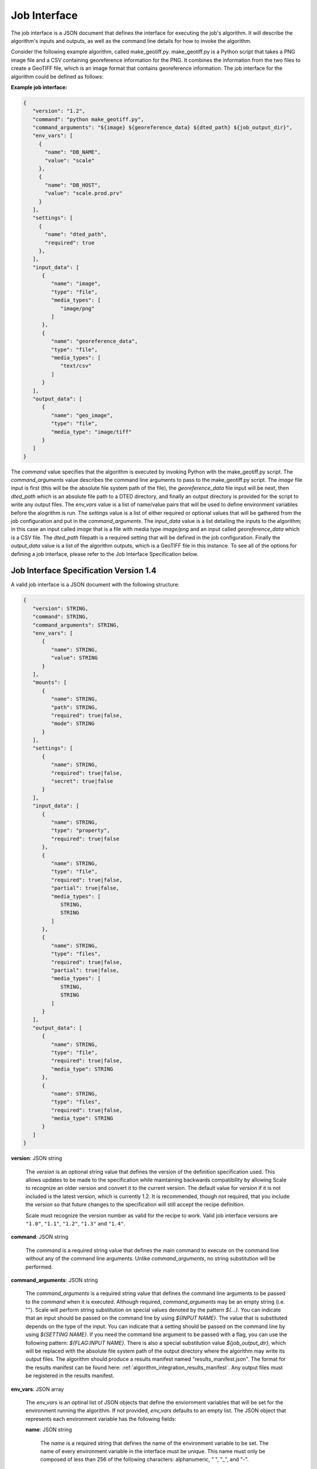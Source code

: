
.. _architecture_jobs_interface:

Job Interface
=============

The job interface is a JSON document that defines the interface for executing
the job's algorithm. It will describe the algorithm's inputs and outputs, as
well as the command line details for how to invoke the algorithm.

Consider the following example algorithm, called make_geotiff.py.
make_geotiff.py is a Python script that takes a PNG image file and a CSV
containing georeference information for the PNG. It combines the information
from the two files to create a GeoTIFF file, which is an image format that
contains georeference information. The job interface for the algorithm could be
defined as follows:

**Example job interface:**

.. code-block:: javascript

   {
      "version": "1.2",
      "command": "python make_geotiff.py",
      "command_arguments": "${image} ${georeference_data} ${dted_path} ${job_output_dir}",
      "env_vars": [
        {
          "name": "DB_NAME",
          "value": "scale"
        },
        {
          "name": "DB_HOST",
          "value": "scale.prod.prv"
        }
      ],
      "settings": [
        {
          "name": "dted_path",
          "required": true
        },
      ],
      "input_data": [
         {
            "name": "image",
            "type": "file",
            "media_types": [
               "image/png"
            ]
         },
         {
            "name": "georeference_data",
            "type": "file",
            "media_types": [
               "text/csv"
            ]
         }
      ],
      "output_data": [
         {
            "name": "geo_image",
            "type": "file",
            "media_type": "image/tiff"
         }
      ]
   }

The *command* value specifies that the algorithm is executed by invoking Python with the make_geotiff.py script. The
*command_arguments* value describes the command line arguments to pass to the make_geotiff.py script. The *image* file
input is first (this will be the absolute file system path of the file), the *georeference_data* file input will be
next, then *dted_path* which is an absolute file path to a DTED directory, and finally an output directory is provided
for the script to write any output files. The *env_vars* value is a list of name/value pairs that will be used to define
environment variables before the alogrithm is run. The *settings* value is a list of either required or optional values
that will be gathered from the job configuration and put in the *command_arguments*. The *input_data* value is a list
detailing the inputs to the algorithm; in this case an input called *image* that is a file with media type *image/png*
and an input called *georeference_data* which is a CSV file. The *dted_path* filepath is a required setting that will be
defined in the job configuration. Finally the *output_data* value is a list of the algorithm outputs, which is a GeoTIFF
file in this instance. To see all of the options for defining a job interface, please refer to the Job Interface
Specification below.

.. _architecture_jobs_interface_spec:

Job Interface Specification Version 1.4
---------------------------------------

A valid job interface is a JSON document with the following structure:

.. code-block:: javascript

   {
      "version": STRING,
      "command": STRING,
      "command_arguments": STRING,
      "env_vars": [
         {
            "name": STRING,
            "value": STRING
         }
      ],
      "mounts": [
         {
            "name": STRING,
            "path": STRING,
            "required": true|false,
            "mode": STRING
         }
      ],
      "settings": [
         {
            "name": STRING,
            "required": true|false,
            "secret": true|false
         }
      ],
      "input_data": [
         {
            "name": STRING,
            "type": "property",
            "required": true|false
         },
         {
            "name": STRING,
            "type": "file",
            "required": true|false,
            "partial": true|false,
            "media_types": [
               STRING,
               STRING
            ]
         },
         {
            "name": STRING,
            "type": "files",
            "required": true|false,
            "partial": true|false,
            "media_types": [
               STRING,
               STRING
            ]
         }
      ],
      "output_data": [
         {
            "name": STRING,
            "type": "file",
            "required": true|false,
            "media_type": STRING
         },
         {
            "name": STRING,
            "type": "files",
            "required": true|false,
            "media_type": STRING
         }
      ]
   }

**version**: JSON string

    The *version* is an optional string value that defines the version of the definition specification used. This allows
    updates to be made to the specification while maintaining backwards compatibility by allowing Scale to recognize an
    older version and convert it to the current version. The default value for *version* if it is not included is the
    latest version, which is currently 1.2. It is recommended, though not required, that you include the *version* so
    that future changes to the specification will still accept the recipe definition.

    Scale must recognize the version number as valid for the recipe to work. Valid job interface versions are ``"1.0"``,
    ``"1.1"``, ``"1.2"``, ``"1.3"`` and ``"1.4"``.

**command**: JSON string

    The *command* is a required string value that defines the main command to execute on the command line without any of
    the command line arguments. Unlike *command_arguments*, no string substitution will be performed.

**command_arguments**: JSON string

    The *command_arguments* is a required string value that defines the command line arguments to be passed to the
    *command* when it is executed. Although required, *command_arguments* may be an empty string (i.e. ""). Scale will
    perform string substitution on special values denoted by the pattern *${...}*. You can indicate that an input should
    be passed on the command line by using *${INPUT NAME}*. The value that is substituted depends on the type of the
    input. You can indicate that a setting should be passed on the command line by using *${SETTING NAME}*. If you need
    the command line argument to be passed with a flag, you can use the following pattern: *${FLAG:INPUT NAME}*. There
    is also a special substitution value *${job_output_dir}*, which will be replaced with the absolute file system path
    of the output directory where the algorithm may write its output files. The algorithm should produce a results
    manifest named "results_manifest.json". The format for the results manifest can be found here:
    :ref:`algorithm_integration_results_manifest`. Any output files must be registered in the results manifest.

**env_vars**: JSON array

    The *env_vars* is an optinal list of JSON objects that define the enviornment variables that will be set for the
    environment running the algorithm. If not provided, *env_vars* defaults to an empty list.  The JSON object that
    represents each environment variable has the following fields:

    **name**: JSON string

        The *name* is a required string that defines the name of the environment variable to be set. The name of every
        environment variable in the interface must be unique. This name must only be composed of less than 256 of the
        following characters: alphanumeric, " ", "_", and "-".

    **value**: JSON string

        The *value* is a required string that defines the value of the environment variable to be set. Scale will apply
        the same string substitution as it does with *command_arguments*.

**mounts**: JSON array

    The *mounts* field is an optional list of JSON objects that define the directories that the algorithm needs mounted
    into its container. If not provided, *mounts* defaults to an empty list.  The JSON object that represents each mount
    has the following fields:

    **name**: JSON string

        The *name* is a required string that defines the unique name of the mount (used for reference).

    **path**: JSON string

        The *path* field is required and specifies the path within the running container onto which the needed directory
        should be mounted. The algorithm will look in this path when it's running to access the needed mounted
        directory. This path must be an absolute file system path.

    **required**: JSON boolean

        The *required* field is optional and indicates if the mount is required for the algorithm to run successfully.
        If not provided, the *required* field defaults to *true*.

    **mode**: JSON string

        The *mode* is an optional string describing in what mode the directory will be mounted. There are two valid
        values: "ro" for read-only mode and "rw" for read-write mode. If not provided, the *mode* field defaults to "ro"
        .

**settings**: JSON array

    The *settings* field is an optional list of JSON objects that define the algorithm settings that will be substituted
    into the *command_arguments* and *env_vars* for the algorithm. If not provided, *settings* defaults to
    an empty list.  The JSON object that represents each setting has the following fields:

    **name**: JSON string

        The *name* is a required string that defines the name of the setting. The name of every setting, input, and
        output in the interface must be unique. This name must only be composed of less than 256 of the following
        characters: alphanumeric, " ", "_", and "-".

    **required**: JSON boolean

        The *required* field is optional and indicates if the setting is required for the algorithm to run successfully.
        If not provided, the *required* field defaults to *true*.

    **secret**: JSON boolean

        The *secret* field is optional and indicates if the setting will contain a secret value that needs to be
        securely stored and transmitted (e.g. password). If not provided, the *secret* field defaults to *false*.

**input_data**: JSON array

    The *input_data* is an optional list of JSON objects that define the inputs the algorithm receives to perform its
    function. If not provided, *input_data* defaults to an empty list (no inputs). The JSON object that represents each
    input has the following fields:

    **name**: JSON string

        The *name* is a required string that defines the name of the input. The name of every setting, input, and output
        in the interface must be unique. This name must only be composed of less than 256 of the following characters:
        alphanumeric, " ", "_", and "-".

    **required**: JSON boolean

        The *required* field is optional and indicates if the input is required for the algorithm to run successfully.
        If not provided, the *required* field defaults to *true*.

    **type**: JSON string

        The *type* is a required string from a defined set that defines the type of the input. The *input_data* JSON
        object may have additional fields depending on its *type*. The valid types are:

        **property**

            A "property" input is a string that is passed to the algorithm on the command line. When the algorithm is
            executed, the value of each "property" input will be substituted where its input name is located within
            the *command_arguments* string. A "property" input has no additional fields.

        **file**

            A "file" input is a single file that is provided to the algorithm. When the algorithm is executed, the
            absolute file system path of each input file will be substituted where its input name is located within the
            *command_arguments* string. A "file" input has the following additional fields:

            **media_types**: JSON array

                A *media_types* field on a "file" input is an optional list of strings that designate the required media
                types for any file being passed in the input. Any file that does not match one of the listed media types
                will be prevented from being passed to the algorithm. If not provided, the *media_types* field defaults
                to an empty list and all media types are accepted for the input.

            **partial**: JSON boolean

                The *partial* field is optional and indicates whether this job input can be expected to be only used in
                in a limited manner. This field enables jobs to indicate exceedingly large files that may merely be
                linked into the job context instead of copied. The primary use case is when large files are stored in
                S3 or similar remote location, but the job only needs to extract metadata or consume limited portions of
                input file. The *partial* field *and* the input workspace must be configured to support this operation.
                Setting the *partial* field value to *true* on the job interface and specifying a *host_path* on the
                input workspace will cause Scale to mount the host volume associated with workspace on job execution.
                If either configuration is not completed the standard behavior of data retrieval will be performed. The
                *partial* field defaults to *false*.

        **files**

            A "files" input is a list of one or more files that is provided to the algorithm. When the algorithm is
            executed, the absolute file system path of a directory containing the list of files will be substituted
            where its input name is located within the *command_arguments* string. A "files" input has the following
            additional fields:

            **media_types**: JSON array

                A *media_types* field on a "files" input is an optional list of strings that designate the required
                media types for any files being passed in the input. Any file that does not match one of the listed
                media types will be prevented from being passed to the algorithm. If not provided, the *media_types*
                field defaults to an empty list and all media types are accepted for the input.

            **partial**: JSON boolean

                The *partial* field is optional and indicates whether this job input can be expected to be only used in
                in a limited manner. This field enables jobs to indicate exceedingly large files that may merely be
                linked into the job context instead of copied. The primary use case is when large files are stored in
                S3 or similar remote location, but the job only needs to extract metadata or consume limited portions of
                input file. The *partial* field *and* the input workspace must be configured to support this operation.
                Setting the *partial* field value to *true* on the job interface and specifying a *host_path* on the
                input workspace will cause Scale to mount the host volume associated with workspace on job execution.
                If either configuration is not completed the standard behavior of data retrieval will be performed. The
                *partial* field defaults to *false*.

**output_data**: JSON array

    The *output_data* is an optional list of JSON objects that define the outputs the algorithm will produce as a result
    of its successful execution. If not provided, *output_data* defaults to an empty list (no outputs). The JSON object
    that represents each output has the following fields:

    **name**: JSON string

        The *name* is a required string that defines the name of the output. The name of every setting, input, and
        output in the interface must be unique. This name must only be composed of less than 256 of the following
        characters: alphanumeric, " ", "_", and "-".

    **required**: JSON boolean

        The *required* field is optional and indicates if the output is guaranteed to be produced by the algorithm on a
        **successful** run. If the algorithm may or may not product an output under normal conditions, the *required*
        field should be set to *false*. If not provided, the *required* field defaults to *true*.

    **type**: JSON string

        The *type* is a required string from a defined set that defines the type of the output. The *output_data* JSON
        object may have additional fields depending on its *type*. The valid types are:

        **file**

            A "file" output is a single file that is produced by the algorithm. A "file" output has the following
            additional fields:

            **media_type**: JSON string

                A *media_type* field on a "file" output is an optional string defining the media type of the file
                produced. If not provided, the media type of the file will be determined by Scale using the file
                extension as guidance.

        **files**

            A "files" output is a list of one or more files that are produced by the algorithm. A "files" output has the
            following additional fields:

            **media_type**: JSON string

                A *media_type* field on a "files" output is an optional string defining the media type of each file
                produced. If not provided, the media type of each file will be determined by Scale using the file
                extension as guidance.
